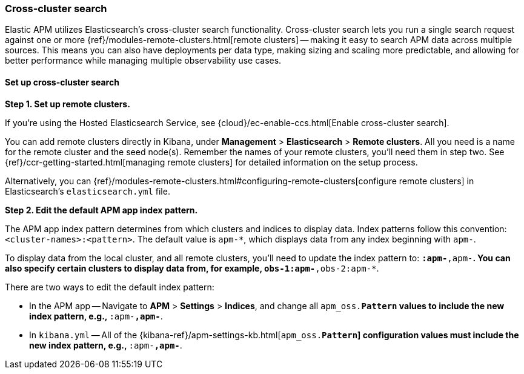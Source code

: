 [[apm-cross-cluster-search]]
=== Cross-cluster search

Elastic APM utilizes Elasticsearch's cross-cluster search functionality.
Cross-cluster search lets you run a single search request against one or more
{ref}/modules-remote-clusters.html[remote clusters] --
making it easy to search APM data across multiple sources.
This means you can also have deployments per data type, making sizing and scaling more predictable,
and allowing for better performance while managing multiple observability use cases.

[float]
[[set-up-ccs]]
==== Set up cross-cluster search

*Step 1. Set up remote clusters.*

If you're using the Hosted Elasticsearch Service, see {cloud}/ec-enable-ccs.html[Enable cross-cluster search].

You can add remote clusters directly in Kibana, under *Management* > *Elasticsearch* > *Remote clusters*.
All you need is a name for the remote cluster and the seed node(s).
Remember the names of your remote clusters, you'll need them in step two.
See {ref}/ccr-getting-started.html[managing remote clusters] for detailed information on the setup process.

Alternatively, you can {ref}/modules-remote-clusters.html#configuring-remote-clusters[configure remote clusters]
in Elasticsearch's `elasticsearch.yml` file.

*Step 2. Edit the default APM app index pattern.*

The APM app index pattern determines from which clusters and indices to display data.
Index patterns follow this convention: `<cluster-names>:<pattern>`.
The default value is `apm-*`, which displays data from any index beginning with `apm-`.

To display data from the local cluster, and all remote clusters,
you'll need to update the index pattern to: `*:apm-*,apm-*`.
You can also specify certain clusters to display data from, for example, `obs-1:apm-*,obs-2:apm-*`.

There are two ways to edit the default index pattern:

* In the APM app -- Navigate to *APM* > *Settings* > *Indices*, and change all `apm_oss.*Pattern` values to
include the new index pattern, e.g., `*:apm-*,apm-*`.
* In `kibana.yml` -- All of the {kibana-ref}/apm-settings-kb.html[`apm_oss.*Pattern`] configuration values must
include the new index pattern, e.g., `*:apm-*,apm-*`.
